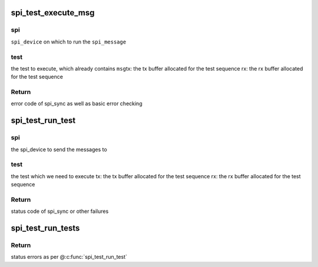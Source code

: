 .. -*- coding: utf-8; mode: rst -*-
.. src-file: drivers/spi/spi-loopback-test.c

.. _`spi_test_execute_msg`:

spi_test_execute_msg
====================

.. c:function:: int spi_test_execute_msg(struct spi_device *spi, struct spi_test *test, void *tx, void *rx)

    default implementation to run a test

    :param struct spi_device \*spi:
        *undescribed*

    :param struct spi_test \*test:
        *undescribed*

    :param void \*tx:
        *undescribed*

    :param void \*rx:
        *undescribed*

.. _`spi_test_execute_msg.spi`:

spi
---

\ ``spi_device``\  on which to run the \ ``spi_message``\ 

.. _`spi_test_execute_msg.test`:

test
----

the test to execute, which already contains \ ``msg``\ 
tx:   the tx buffer allocated for the test sequence
rx:   the rx buffer allocated for the test sequence

.. _`spi_test_execute_msg.return`:

Return
------

error code of spi_sync as well as basic error checking

.. _`spi_test_run_test`:

spi_test_run_test
=================

.. c:function:: int spi_test_run_test(struct spi_device *spi, const struct spi_test *test, void *tx, void *rx)

    run an individual spi_test including all the relevant iterations on: length and buffer alignment

    :param struct spi_device \*spi:
        *undescribed*

    :param const struct spi_test \*test:
        *undescribed*

    :param void \*tx:
        *undescribed*

    :param void \*rx:
        *undescribed*

.. _`spi_test_run_test.spi`:

spi
---

the spi_device to send the messages to

.. _`spi_test_run_test.test`:

test
----

the test which we need to execute
tx:   the tx buffer allocated for the test sequence
rx:   the rx buffer allocated for the test sequence

.. _`spi_test_run_test.return`:

Return
------

status code of spi_sync or other failures

.. _`spi_test_run_tests`:

spi_test_run_tests
==================

.. c:function:: int spi_test_run_tests(struct spi_device *spi, struct spi_test *tests)

    run an array of spi_messages tests

    :param struct spi_device \*spi:
        the spi device on which to run the tests

    :param struct spi_test \*tests:
        NULL-terminated array of \ ``spi_test``\ 

.. _`spi_test_run_tests.return`:

Return
------

status errors as per @\ :c:func:`spi_test_run_test`\ 

.. This file was automatic generated / don't edit.

